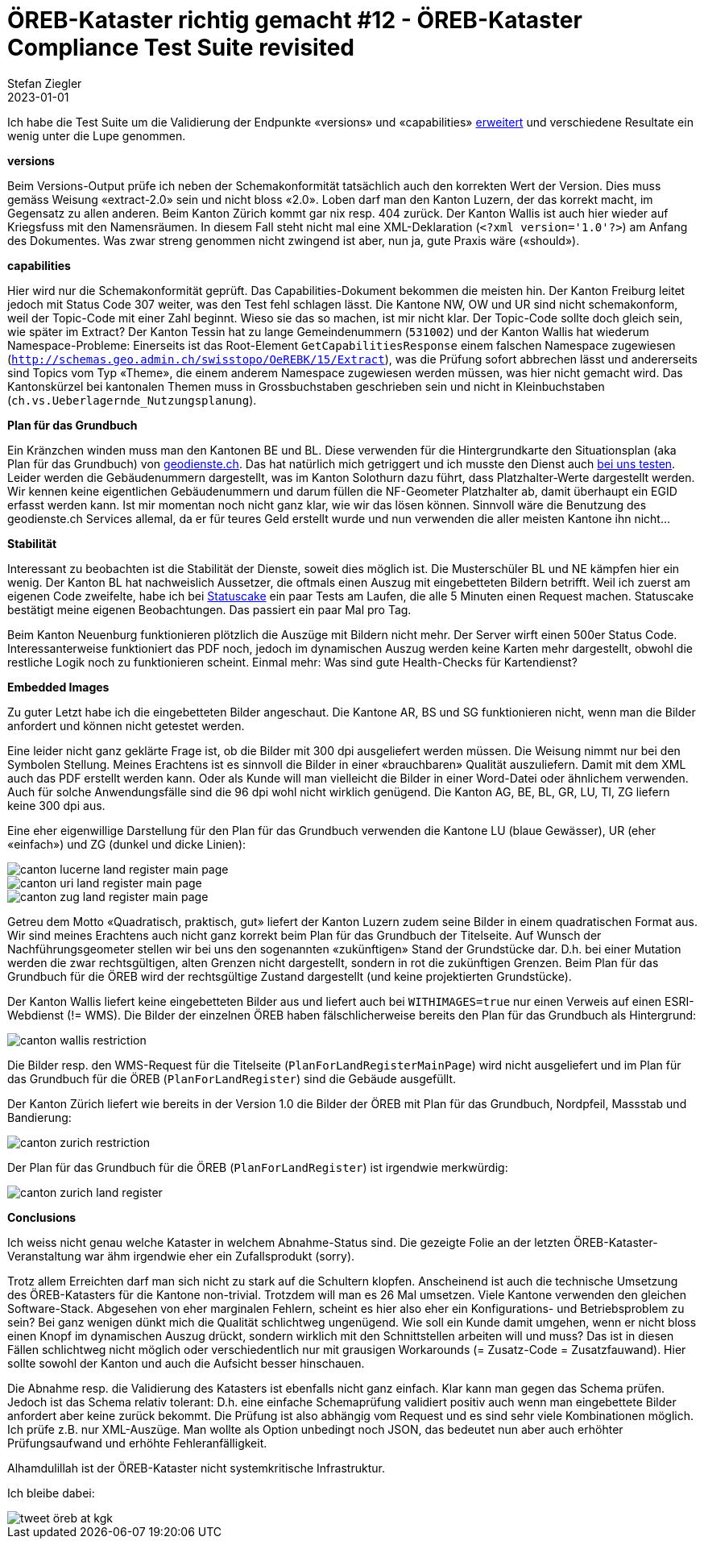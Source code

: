 = ÖREB-Kataster richtig gemacht #12 - ÖREB-Kataster Compliance Test Suite revisited
Stefan Ziegler
2023-01-01
:jbake-type: post
:jbake-status: published
:jbake-tags: ÖREB,ÖREB-Kataster,Spring Boot
:idprefix:

Ich habe die Test Suite um die Validierung der Endpunkte  &laquo;versions&raquo; und &laquo;capabilities&raquo; https://sogis-oereb-cts-remdc.ondigitalocean.app/[erweitert] und verschiedene Resultate ein wenig unter die Lupe genommen.

**versions**

Beim Versions-Output prüfe ich neben der Schemakonformität tatsächlich auch den korrekten Wert der Version. Dies muss gemäss Weisung &laquo;extract-2.0&raquo; sein und nicht bloss &laquo;2.0&raquo;. Loben darf man den Kanton Luzern, der das korrekt macht, im Gegensatz zu allen anderen. Beim Kanton Zürich kommt gar nix resp. 404 zurück. Der Kanton Wallis ist auch hier wieder auf Kriegsfuss mit den Namensräumen. In diesem Fall steht nicht mal eine XML-Deklaration (`<?xml version='1.0'?>`) am Anfang des Dokumentes. Was zwar streng genommen nicht zwingend ist aber, nun ja, gute Praxis wäre (&laquo;should&raquo;).

**capabilities**

Hier wird nur die Schemakonformität geprüft. Das Capabilities-Dokument bekommen die meisten hin. Der Kanton Freiburg leitet jedoch mit Status Code 307 weiter, was den Test fehl schlagen lässt. Die Kantone NW, OW und UR sind nicht schemakonform, weil der Topic-Code mit einer Zahl beginnt. Wieso sie das so machen, ist mir nicht klar. Der Topic-Code sollte doch gleich sein, wie später im Extract? Der Kanton Tessin hat zu lange Gemeindenummern (`531002`) und der Kanton Wallis hat wiederum Namespace-Probleme: Einerseits ist das Root-Element `GetCapabilitiesResponse` einem falschen Namespace zugewiesen (`http://schemas.geo.admin.ch/swisstopo/OeREBK/15/Extract`), was die Prüfung sofort abbrechen lässt und andererseits sind Topics vom Typ &laquo;Theme&raquo;, die einem anderem Namespace zugewiesen werden müssen, was hier nicht gemacht wird. Das Kantonskürzel bei kantonalen Themen muss in Grossbuchstaben geschrieben sein und nicht in Kleinbuchstaben (`ch.vs.Ueberlagernde_Nutzungsplanung`).

**Plan für das Grundbuch**

Ein Kränzchen winden muss man den Kantonen BE und BL. Diese verwenden für die Hintergrundkarte den Situationsplan (aka Plan für das Grundbuch) von https://geodienste.ch/services/av/info[geodienste.ch]. Das hat natürlich mich getriggert und ich musste den Dienst auch https://geo.so.ch/map/?k=7935c2a96[bei uns testen]. Leider werden die Gebäudenummern dargestellt, was im Kanton Solothurn dazu führt, dass Platzhalter-Werte dargestellt werden. Wir kennen keine eigentlichen Gebäudenummern und darum füllen die NF-Geometer Platzhalter ab, damit überhaupt ein EGID erfasst werden kann. Ist mir momentan noch nicht ganz klar, wie wir das lösen können. Sinnvoll wäre die Benutzung des geodienste.ch Services allemal, da er für teures Geld erstellt wurde und nun verwenden die aller meisten Kantone ihn nicht...

**Stabilität**

Interessant zu beobachten ist die Stabilität der Dienste, soweit dies möglich ist. Die Musterschüler BL und NE kämpfen hier ein wenig. Der Kanton BL hat nachweislich Aussetzer, die oftmals einen Auszug mit eingebetteten Bildern betrifft. Weil ich zuerst am eigenen Code zweifelte, habe ich bei https://statuscake.com[Statuscake] ein paar Tests am Laufen, die alle 5 Minuten einen Request machen. Statuscake bestätigt meine eigenen Beobachtungen. Das passiert ein paar Mal pro Tag. 

Beim Kanton Neuenburg funktionieren plötzlich die Auszüge mit Bildern nicht mehr. Der Server wirft einen 500er Status Code. Interessanterweise funktioniert das PDF noch, jedoch im dynamischen Auszug werden keine Karten mehr dargestellt, obwohl die restliche Logik noch zu funktionieren scheint. Einmal mehr: Was sind gute Health-Checks für Kartendienst?

**Embedded Images**

Zu guter Letzt habe ich die eingebetteten Bilder angeschaut. Die Kantone AR, BS und SG funktionieren nicht, wenn man die Bilder anfordert und können nicht getestet werden.

Eine leider nicht ganz geklärte Frage ist, ob die Bilder mit 300 dpi ausgeliefert werden müssen. Die Weisung nimmt nur bei den Symbolen Stellung. Meines Erachtens ist es sinnvoll die Bilder in einer &laquo;brauchbaren&raquo; Qualität auszuliefern. Damit mit dem XML auch das PDF erstellt werden kann. Oder als Kunde will man vielleicht die Bilder in einer Word-Datei oder ähnlichem verwenden. Auch für solche Anwendungsfälle sind die 96 dpi wohl nicht wirklich genügend. Die Kanton AG, BE, BL, GR, LU, TI, ZG liefern keine 300 dpi aus. 

Eine eher eigenwillige Darstellung für den Plan für das Grundbuch verwenden die Kantone LU (blaue Gewässer), UR (eher &laquo;einfach&raquo;) und ZG (dunkel und dicke Linien):

image::../../../../../images/oerebk_richtig_gemacht_p12/LU_landregister_main.png[alt="canton lucerne land register main page", align="center"]

image::../../../../../images/oerebk_richtig_gemacht_p12/UR_landregister_main.png[alt="canton uri land register main page", align="center"]

image::../../../../../images/oerebk_richtig_gemacht_p12/ZG_landregister_main.png[alt="canton zug land register main page", align="center"]

Getreu dem Motto &laquo;Quadratisch, praktisch, gut&raquo; liefert der Kanton Luzern zudem seine Bilder in einem quadratischen Format aus. Wir sind meines Erachtens auch nicht ganz korrekt beim Plan für das Grundbuch der Titelseite. Auf Wunsch der Nachführungsgeometer stellen wir bei uns den sogenannten &laquo;zukünftigen&raquo; Stand der Grundstücke dar. D.h. bei einer Mutation werden die zwar rechtsgültigen, alten Grenzen nicht dargestellt, sondern in rot die zukünftigen Grenzen. Beim Plan für das Grundbuch für die ÖREB wird der rechtsgültige Zustand dargestellt (und keine projektierten Grundstücke).

Der Kanton Wallis liefert keine eingebetteten Bilder aus und liefert auch bei `WITHIMAGES=true` nur einen Verweis auf einen ESRI-Webdienst (!= WMS). Die Bilder der einzelnen ÖREB haben fälschlicherweise bereits den Plan für das Grundbuch als Hintergrund:

image::../../../../../images/oerebk_richtig_gemacht_p12/VS_restriction.png[alt="canton wallis restriction", align="center"]

Die Bilder resp. den WMS-Request für die Titelseite (`PlanForLandRegisterMainPage`) wird nicht ausgeliefert und im Plan für das Grundbuch für die ÖREB (`PlanForLandRegister`) sind die Gebäude ausgefüllt.

Der Kanton Zürich liefert wie bereits in der Version 1.0 die Bilder der ÖREB mit Plan für das Grundbuch, Nordpfeil, Massstab und Bandierung:

image::../../../../../images/oerebk_richtig_gemacht_p12/ZH_restriction.png[alt="canton zurich restriction", align="center"]

Der Plan für das Grundbuch für die ÖREB (`PlanForLandRegister`) ist irgendwie merkwürdig:

image::../../../../../images/oerebk_richtig_gemacht_p12/ZH_landregister.png[alt="canton zurich land register", align="center"]

**Conclusions**

Ich weiss nicht genau welche Kataster in welchem Abnahme-Status sind. Die gezeigte Folie an der letzten ÖREB-Kataster-Veranstaltung war ähm irgendwie eher ein Zufallsprodukt (sorry).

Trotz allem Erreichten darf man sich nicht zu stark auf die Schultern klopfen. Anscheinend ist auch die technische Umsetzung des ÖREB-Katasters für die Kantone non-trivial. Trotzdem will man es 26 Mal umsetzen. Viele Kantone verwenden den gleichen Software-Stack. Abgesehen von eher marginalen Fehlern, scheint es hier also eher ein Konfigurations- und Betriebsproblem zu sein? Bei ganz wenigen dünkt mich die Qualität schlichtweg ungenügend. Wie soll ein Kunde damit umgehen, wenn er nicht bloss einen Knopf im dynamischen Auszug drückt, sondern wirklich mit den Schnittstellen arbeiten will und muss? Das ist in diesen Fällen schlichtweg nicht möglich oder verschiedentlich nur mit grausigen Workarounds (= Zusatz-Code = Zusatzfauwand). Hier sollte sowohl der Kanton und auch die Aufsicht besser hinschauen.

Die Abnahme resp. die Validierung des Katasters ist ebenfalls nicht ganz einfach. Klar kann man gegen das Schema prüfen. Jedoch ist das Schema relativ tolerant: D.h. eine einfache Schemaprüfung validiert positiv auch wenn man eingebettete Bilder anfordert aber keine zurück bekommt. Die Prüfung ist also abhängig vom Request und es sind sehr viele Kombinationen möglich. Ich prüfe z.B. nur XML-Auszüge. Man wollte als Option unbedingt noch JSON, das bedeutet nun aber auch erhöhter Prüfungsaufwand und erhöhte Fehleranfälligkeit.

Alhamdulillah ist der ÖREB-Kataster nicht systemkritische Infrastruktur.

Ich bleibe dabei:

image::../../../../../images/oerebk_richtig_gemacht_p12/twitter.png[alt="tweet öreb at kgk", align="center"]

